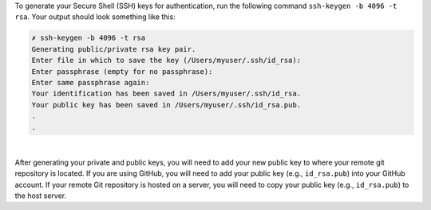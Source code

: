 
To generate your Secure Shell (SSH) keys for authentication, run the following command ``ssh-keygen -b 4096 -t rsa``.  Your output should look something like this:

.. code-block:: sh

    ✗ ssh-keygen -b 4096 -t rsa
    Generating public/private rsa key pair.
    Enter file in which to save the key (/Users/myuser/.ssh/id_rsa):
    Enter passphrase (empty for no passphrase):
    Enter same passphrase again:
    Your identification has been saved in /Users/myuser/.ssh/id_rsa.
    Your public key has been saved in /Users/myuser/.ssh/id_rsa.pub.
    .
    .

|

After generating your private and public keys, you will need to add your new public key to where your remote git repository is located.  If you are using GitHub, you will need to add your public key (e.g., ``id_rsa.pub``) into your GitHub account.  If your remote Git repository is hosted on a server, you will need to copy your public key (e.g., ``id_rsa.pub``) to the host server.

